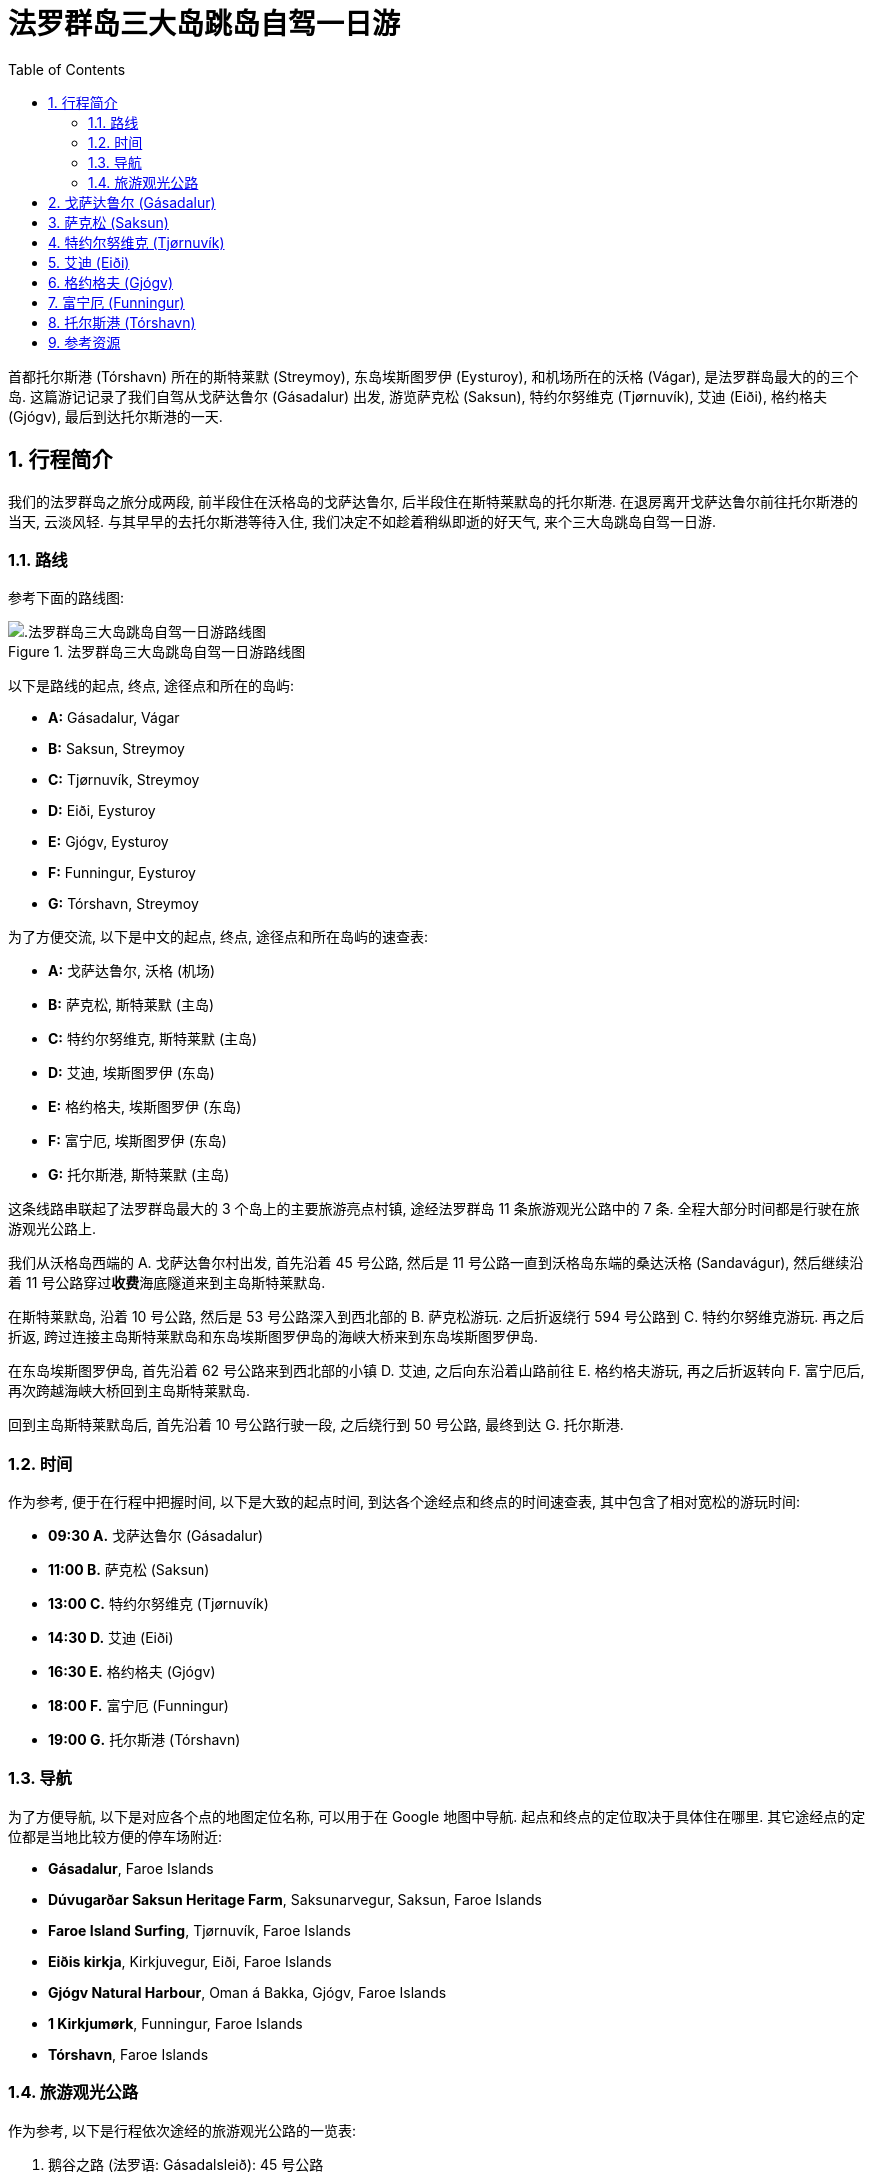 = 法罗群岛三大岛跳岛自驾一日游
:page-categories: posts
:page-date: 2025-07-01 09:00:00 +0100
:page-image: assets/images/2025/lofoten-faroe/one-day-island-hopping-road-trip/risin-kellingin.webp
:page-page-layout: post
:page-subtitle: One Day Island Hopping Road Trip in Faroe Islands
:page-tags: [2025-Lofoten-Faroe, 欧洲, 北欧, 斯堪的纳维亚, 丹麦, 法罗群岛, 自驾]
:page-liquid:
:toc:
:sectnums:
:url-gasadalur-apartments: https://www.booking.com/hotel/fo/gasadalur-apartments-world-famous-waterfall.html

首都托尔斯港 (Tórshavn) 所在的斯特莱默 (Streymoy), 东岛埃斯图罗伊 (Eysturoy), 和机场所在的沃格 (Vágar), 是法罗群岛最大的的三个岛. 这篇游记记录了我们自驾从戈萨达鲁尔 (Gásadalur) 出发, 游览萨克松 (Saksun), 特约尔努维克 (Tjørnuvík), 艾迪 (Eiði), 格约格夫 (Gjógv), 最后到达托尔斯港的一天.

[#_overview]
== 行程简介

我们的法罗群岛之旅分成两段, 前半段住在沃格岛的戈萨达鲁尔, 后半段住在斯特莱默岛的托尔斯港. 在退房离开戈萨达鲁尔前往托尔斯港的当天, 云淡风轻. 与其早早的去托尔斯港等待入住, 我们决定不如趁着稍纵即逝的好天气, 来个三大岛跳岛自驾一日游.

[#_route]
=== 路线

参考下面的路线图:

.法罗群岛三大岛跳岛自驾一日游路线图
image::assets/images/2025/lofoten-faroe/one-day-island-hopping-road-trip/route-map.webp[.法罗群岛三大岛跳岛自驾一日游路线图]

以下是路线的起点, 终点, 途径点和所在的岛屿:

* **A:** Gásadalur, Vágar
* **B:** Saksun, Streymoy
* **C:** Tjørnuvík, Streymoy
* **D:** Eiði, Eysturoy
* **E:** Gjógv, Eysturoy
* **F:** Funningur, Eysturoy
* **G:** Tórshavn, Streymoy

为了方便交流, 以下是中文的起点, 终点, 途径点和所在岛屿的速查表:

* **A:** 戈萨达鲁尔, 沃格 (机场)
* **B:** 萨克松, 斯特莱默 (主岛)
* **C:** 特约尔努维克, 斯特莱默 (主岛)
* **D:** 艾迪, 埃斯图罗伊 (东岛)
* **E:** 格约格夫, 埃斯图罗伊 (东岛)
* **F:** 富宁厄, 埃斯图罗伊 (东岛)
* **G:** 托尔斯港, 斯特莱默 (主岛)

这条线路串联起了法罗群岛最大的 3 个岛上的主要旅游亮点村镇, 途经法罗群岛 11 条旅游观光公路中的 7 条. 全程大部分时间都是行驶在旅游观光公路上.

我们从沃格岛西端的 A. 戈萨达鲁尔村出发, 首先沿着 45 号公路, 然后是 11 号公路一直到沃格岛东端的桑达沃格 (Sandavágur), 然后继续沿着 11 号公路穿过**收费**海底隧道来到主岛斯特莱默岛.

在斯特莱默岛, 沿着 10 号公路, 然后是 53 号公路深入到西北部的 B. 萨克松游玩. 之后折返绕行 594 号公路到 C. 特约尔努维克游玩. 再之后折返, 跨过连接主岛斯特莱默岛和东岛埃斯图罗伊岛的海峡大桥来到东岛埃斯图罗伊岛.

在东岛埃斯图罗伊岛, 首先沿着 62 号公路来到西北部的小镇 D. 艾迪, 之后向东沿着山路前往 E. 格约格夫游玩, 再之后折返转向 F. 富宁厄后, 再次跨越海峡大桥回到主岛斯特莱默岛.

回到主岛斯特莱默岛后, 首先沿着 10 号公路行驶一段, 之后绕行到 50 号公路, 最终到达 G. 托尔斯港.

[#_times]
=== 时间

作为参考, 便于在行程中把握时间, 以下是大致的起点时间, 到达各个途经点和终点的时间速查表, 其中包含了相对宽松的游玩时间:

* **09:30 A.** 戈萨达鲁尔 (Gásadalur)
* **11:00 B.** 萨克松 (Saksun)
* **13:00 C.** 特约尔努维克 (Tjørnuvík)
* **14:30 D.** 艾迪 (Eiði)
* **16:30 E.** 格约格夫 (Gjógv)
* **18:00 F.** 富宁厄 (Funningur)
* **19:00 G.** 托尔斯港 (Tórshavn)

[#_navigation]
=== 导航

为了方便导航, 以下是对应各个点的地图定位名称, 可以用于在 Google 地图中导航. 起点和终点的定位取决于具体住在哪里. 其它途经点的定位都是当地比较方便的停车场附近:

* **Gásadalur**, Faroe Islands
* **Dúvugarðar Saksun Heritage Farm**, Saksunarvegur, Saksun, Faroe Islands
* **Faroe Island Surfing**, Tjørnuvík, Faroe Islands
* **Eiðis kirkja**, Kirkjuvegur, Eiði, Faroe Islands
* **Gjógv Natural Harbour**, Oman á Bakka, Gjógv, Faroe Islands
* **1 Kirkjumørk**, Funningur, Faroe Islands
* **Tórshavn**, Faroe Islands

[#_tourists_routes]
=== 旅游观光公路

作为参考, 以下是行程依次途经的旅游观光公路的一览表:

. 鹅谷之路 (法罗语: Gásadalsleið): 45 号公路
. 萨克松之路 (法罗语: Saksunarleið): 53 公路
. 特约尔努维克之路 (法罗语: Tjørnuvíkleið): 594 号公路
. 艾迪垭口之路 (法罗语: Um Eiðisskarð)
. 峡谷之路 (法罗语: Gjáarleið)
. 富宁厄之路 (法罗语: Funningsleið)
. 岛屿之路 (法罗语: Oyggjarvegurin): 50 号公路

[#_gasadalur]
== 戈萨达鲁尔 (Gásadalur)

沃格岛最西端的山谷中隐藏着戈萨达鲁尔村 (Gásadalur). 它的名字的字面意思是 "鹅谷". 直到 2004 年随着山岭隧道的打通, 这座近乎与世隔绝的小村子才通了公路. 这里是法罗群岛最具标志性的的的穆拉瀑布 (Múlafossur) 的所在地. 座落在世界边缘的尽头, 戈萨达鲁尔村 (Gásadalur) 毫无疑问是法罗群岛最漂亮的村庄. 我们在法罗群岛的前半段行程就选择住在这里的 {url-gasadalur-apartments}[Gásadalur Apartments] 民宿, 终身难忘的体验. 我们就是从这里出发开始我们的跳岛自驾游.

.穆拉瀑布 (Múlafossur) 和戈萨达鲁尔村 (Gásadalur)
image::assets/images/2025/lofoten-faroe/one-day-island-hopping-road-trip/mulafossur.webp[穆拉瀑布 (Múlafossur) 和戈萨达鲁尔村 (Gásadalur)]

从戈萨达鲁尔村 (Gásadalur) 一直延伸到机场所在的瑟沃格村 (Sørvágur) 的 45 号公路, 被称为 "鹅谷之路" (Gásadalsleið), 是法罗群岛旅游观光公路中的一条.

TIP: 法罗群岛的旅游观光公路 (Tourist Routes) 在法罗语中被称为 https://www.landsverk.fo/en-gb/weather-and-driving-conditions/tourist-routes-in-the-faroe-islands[Sóljuleiðir], 译成英语是 Buttercup Routes. 这是以法罗群岛的 "国花" Buttercup 命名的. 直译就是 "黄油杯子", 中文学名毛茛 (gèn), 是一种黄油色杯形的小花. 这种花遍布法罗群岛的草丛中.

在鹅谷之路上, 特别是伯尔村 (Bøur) 那里, 可以远眺著名的海蚀柱拱门 (https://visitvagar.fo/en/see-do0/culture-attractions/viewpoints/drangarnir[Drangarnir]), 尖峰岛 (https://visitvagar.fo/en/see-do0/culture-attractions/viewpoints/tindholmur0[Tindhólmur]) 和似乎总是笼罩云雾中的海鹦岛 Mykines 岛. 而作为沃格岛上最大的村庄, 瑟沃格村 (Sørvágur) 是岛上的中心和交通枢纽. 沃格机场就在 Sørvágur 村的东侧. 这里的港口也是前往海鹦岛 Mykines 岛的门户.

从瑟沃格村 (Sørvágur) 向东继续前行是 11 号公路. 过了沃格机场之后, 会路过法罗群岛最大的湖 - 悬湖 (https://visitvagar.fo/en/see-do0/culture-attractions/viewpoints/the-lakes/lake-leitisvatn-sorvagsvatn[Sørvágsvatn/Leitisvatn]). 法罗群岛的文化标志之一, 取材于当地传说的 https://visitvagar.fo/en/whatson/places/place/the-nix-statue[The Nix] 雕像就伫立在悬湖近岸的浅水中.

继续 11 号公路下一个村子就是米德沃格村了 (Miðvágur) 了. 多数游客来到这个村子是为了著名的 Trælanípa/Bøsdalafossur 徒步路线. 路线的起点就在这个村子的教堂边, 而终点就是 https://visitvagar.fo/en/whatson/places/place/tralanipan0?region=7[Trælanípa] 悬崖, 和 http://visitvagar.fo/en/whatson/places/place/bosdalafossur-waterfall?region=7[Bøsdalafossur] 瀑布.

自驾游在沃格岛西侧的最后一站是桑达沃格村 (Sandavágur). 它是我们最喜欢的村庄之一, 风景如画, 特别是村庄教堂极具特色的红色屋顶使其成为法罗群岛最漂亮的教堂之一.

.桑达沃格村 (Sandavágur)
image::assets/images/2025/lofoten-faroe/one-day-island-hopping-road-trip/sandavagur.webp[桑达沃格村 (Sandavágur)]

桑达沃格村 (Sandavágur) 最吸引人的, 莫过于从村子出发徒步去看当地人称 https://visitvagar.fo/en/see-do0/culture-attractions/viewpoints/trollkonufingur1[Trøllkonufingur] 的奇石景观了. 这个名字的字面意思就是 Troll Woman's Finger 或者 The Witch's Finger, 也就是 "女巨魔的手指" 或者 "女巫的手指".

.女巫的手指
image::assets/images/2025/lofoten-faroe/one-day-island-hopping-road-trip/trollkonufingur.webp[女巫的手指]

女巫手指是法罗群岛少有的几个免费的热门徒步路线之一. 徒步往返需要大概一小时时间. 如果你想把这个徒步加到这个三大岛自驾游中, 需要提前一小时出发. 有关徒步的详细信息可以参考我们的攻略: link:{% post_url 2025-06-29-hiking-trollkonufingur %}[徒步法罗群岛的女巫手指].

从戈萨达鲁尔村 (Gásadalur) 到桑达沃格村 (Sandavágur) 这段自驾游还可以参考我们的攻略: link:{% post_url 2025-06-29-one-day-road-trip-on-vagar-island %}[法罗群岛沃格岛自驾一日游]

从桑达沃格村 (Sandavágur) 沿着 11 号公路一直向北前行就是连接沃格岛和主岛斯特莱默岛 (Streymoy) 的沃格海底隧道 (Vágatunnilin) 了. 法罗群岛的所有海底隧道都是收费的. 因此规划自驾行程时要对海底隧道有些了解, 以免花费不必要的通行费. 详细信息可以参考我们的攻略: link:{% post_url 2025-07-01-undersea-tunnels-in-the-faroe-islands %}[法罗群岛的海底隧道].

[#_saksun]
== 萨克松 (Saksun)

穿过沃格海底隧道就来到了法罗群岛的主岛斯特莱默岛 (Streymoy), 首都托尔斯港的所在地. 在这个岛上, 我们将首先前往西北部的偏远山村萨克松(Saksun).

TIP: 斯特莱默岛 (Streymoy) 的名字来自法罗语的 _streym + oy_. 第一部分的意思就是 _stream_, 第二部分是 _island_, 一般认为名字的意思是 _island of streams_ 或者 _island of currents_.

法罗群岛的 10 号公路是交通大动脉. 这条公路将首都托尔斯港一直连接到位于北方诸岛上的第二大城镇克拉克斯维克 (Klaksvík). 在斯特莱默岛上, 10 号公路向东南去往托尔斯港. 向西北则去往斯特莱默岛和东岛埃斯图罗伊岛之间的海峡大桥. 我们就是沿着 10 号公路向西北, 在接近海峡大桥之前, 在一个叫 Hvalvík 的小村子那里左转到 53 号公路上.

TIP: Hvalvík 由 _hval_ + _vík_ 构成. 前者意思是 "鲸", 如果你有兴趣尝尝法罗群岛的鲸肉, 你就遇到到这个词, 不妨记住. 后缀 _-vík_ 在法罗群岛地名中很常见, 指的是 "海湾". 所以 Hvalvík 直译就是 "鲸湾". 因为始于 Hvalvík, 53 号公路也叫 Hvalvíkvegur. 其中, _-vegur_ 就是 "路" 的意思, Hvalvíkvegur 直译就是 "鲸湾路".

53 号公路穿过狭长的峡谷, 一直通往萨克松 (Saksun). 这条公路是法罗群岛旅游观光公路中的一条, 称为 "萨克松之路" (法罗语: Saksunarleið). 萨克松之路沿途极其僻静, 但风景秀丽. 不过这条路大部分路段都很狭窄, 只有一条车道. 在单车道上遇到迎面而来的交通时, 需要驶入路侧临时停车带避让.

来到萨克松之后, 首先就是一个很大的停车场, 完全不用担心停车的问题. 这里也有一个公共卫生间.

萨克松是法罗群岛最上镜的村庄之一. 这里有高山, 瀑布, 小溪, 泻湖, 沙滩, 大西洋, 构成一套完美的自然环境. 村庄中心的草顶小教堂 (Saksun Church) 是最经典的法罗群岛地标之一. 宁静超脱的氛围和原始的山村风貌, 完美的诠释了法罗群岛的独特之美.

.萨克松 (Saksun)
image::assets/images/2025/lofoten-faroe/one-day-island-hopping-road-trip/saksun.webp[萨克松 (Saksun)]

村子里几栋散落的草顶小屋现在是 Dúvugarðar 露天博物馆的一部分. 博物馆之在夏季向游客开放. 门票不便宜, 每人 150 丹麦克朗 (2025 年).

在萨克松, 可以停留 90 分钟左右. 参观一下博物馆, 或是探访一下泻湖的沙滩, 又或是爬上半山腰, 俯瞰萨克松全貌.

萨克松 (Saksun) 是多条徒步路线的起点, 其中最热门的是萨克松 - 特约尔努维克 (Saksun - Tjørnuvík) 的徒步路线:

.萨克松 - 特约尔努维克 (Saksun - Tjørnuvík) 的徒步路线
image::assets/images/2025/lofoten-faroe/one-day-island-hopping-road-trip/hiking-route-saksun-tjornuvik.webp[萨克松 - 特约尔努维克 (Saksun - Tjørnuvík)]

特约尔努维克 (Tjørnuvík) 正是我们这次自驾游的下一站. 从萨克松原路折返, 沿着 53 号公路回到 10 号公路后左转沿 10 号公路向北, 前往特约尔努维克.

[#_tjornuvik]
== 特约尔努维克 (Tjørnuvík)

沿 10 号公路向北, 会来到通往东岛埃斯图罗伊岛的海峡大桥. 这座大桥的名字是斯特莱默桥 (Streymin Bridge, 法罗语: Brúgvin um Streymin). 前往特约尔努维克 (Tjørnuvík) 时, 不要开上斯特莱默桥, 而是在上桥前左转驶下 10 号公路, 转到 594 号公路上. 它也是一条旅游观光公路, 被称为 "特约尔努维克之路" (法罗语: Tjørnuvíkleið). 中途会路过法罗群岛最大的瀑布 - 福萨瀑布 (https://visitfaroeislands.com/fo/whatson/places/place/fossa-waterfall[Fossá]), 可以停车稍作停留.

特约尔努维克之路全程都比较狭窄. 尤其是到达特约尔努维克之前的最后一段山路, 崎岖陡峭, 只能遵循交通信号灯的指示, 每隔几分钟, 交替单向通行. 还要留意随时可能出现的羊!

.特约尔努维克 (Tjørnuvík) 的交通信号灯
image::assets/images/2025/lofoten-faroe/one-day-island-hopping-road-trip/tjornuvik-traffic-light.webp[特约尔努维克 (Tjørnuvík) 的交通信号灯]

特约尔努维克的村口就是一个小型的停车场. 夏季时车位会比较紧张, 有时可能要等别人离开, 好在游客在这里通常停留的时间都不长. 停车场的斜对面就是一个漂亮温馨的小咖啡馆 https://visitfaroeislands.com/en/whatson/places/place/cafe-solja[Café Sólja].

特约尔努维克拥有独特的黑沙滩和强劲的海浪, 使得这里成为冲浪者的天堂. 热门的萨克松 - 特约尔努维克 (Saksun - Tjørnuvík) 的徒步路线也吸引着无数徒步爱好者. 但是这里最知名的景观还是远处一对高耸的被称为 "巨人和女巫" (The Giant and The Witch, 法罗语: Risin og Kellingin) 的海蚀柱. 因其苍凉而和壮美, 成为法罗群岛的名片之一.

.特约尔努维克 (Tjørnuvík)
image::assets/images/2025/lofoten-faroe/one-day-island-hopping-road-trip/tjornuvik.webp[特约尔努维克 (Tjørnuvík)]

每年的 6 月和 7 月是特约尔努维克的干草季 (Hay Season). 村民收割牧草, 晒干, 以供在漫长的冬季喂养羊群. 收割干草在特约尔努维克已经不仅仅是一项农牧业的生产劳作, 更是一种传统的仪式和文化. 在此期间请务必注意不要踩踏村庄围栏内的草场.

.特约尔努维克 (Tjørnuvík) 干草季
image::assets/images/2025/lofoten-faroe/one-day-island-hopping-road-trip/tjornuvik-hay-season.webp[特约尔努维克 (Tjørnuvík) 干草季]

海蚀柱 "巨人和女巫" 的位置实际上就是东岛埃斯图罗伊岛西北部的悬崖边, 临近艾迪 (Eiði), 我们自驾游的下一站. 从特约尔努维克出发, 需要首先沿着 594 号公路原路返回到跨海峡的斯特莱默大桥.

[#_eidi]
== 艾迪 (Eiði)

从斯特莱默岛跨越斯特莱默大桥就到了东岛埃斯图罗伊岛. 斯特莱默大桥对于法罗群岛自驾游非常重要. 它是法罗群岛唯一的岛屿间的大桥. 经过这座大桥来往于斯特莱默岛和东岛埃斯图罗伊岛, 可以省去连接两岛之间的东岛海底隧道 (Eysturoyartunnilin) 的通行费. 特别是前往东岛西北部时, 走大桥和走海底隧道所需的时间区别不大, 格外划算.

在东岛埃斯图罗伊岛这一侧, 大桥以北的海边是一个叫 Norðskáli 的小村子. 村子里有一个颇受本地人和游客喜爱的海鲜小店: https://sjogati.fo/[Sjógæti]. 旅途劳累不妨拐下主路去稍作停留, 尝尝炸鱼薯条, 或者买点海鲜回去吃. 这里还有两个相对较大的杂货店: Á við Norðskála 和 Bónus Norðskála, 采购水果, 食品很方便. 值得一提的是, 法罗群岛实行酒类国家专营. 为数不多的酒类国有专卖店之一 Rúsdrekkasøla Landsins - Norðskáli 也在这里. 如果你错过了沃格机场的免税酒水, 可以在这里买, 当然价格要贵很多.

参考下面的图示:

.斯特莱默大桥 (Streymin Bridge) 的路口
image::assets/images/2025/lofoten-faroe/one-day-island-hopping-road-trip/streymin-bridge-roads.webp[斯特莱默大桥 (Streymin Bridge) 的路口]

由西向东过桥后, 导航软件可能会提示不能左转进入 Norðskáli 村的内部路, 需要到前面很远的环岛掉头. 但我们发现, 这里路面上有左转指示, 我们是跟随貌似本地的小货车左转的. 下了主路后, 右侧就有停车场. 杂货店, 酒类专卖店都在这里. 沿着村庄的内部路继续往北没多远, 左手边就能看到 Sjógæti 海鲜店. 继续向北可以回到 62 号公路, 一直到艾迪 (Eiði).

艾迪 (Eiði) 是东岛埃斯图罗伊岛西北部的一个宁静而美丽的村庄. 自驾来这里, 可以将车停在教堂边 (Eiðis kirkja) 的停车场. 白色的教堂非常醒目, 很容易找到. 这里也有一个公共卫生间. 步行游览艾迪需要一小时左右的时间.

.艾迪 (Eiði)
image::assets/images/2025/lofoten-faroe/one-day-island-hopping-road-trip/eidi.webp[艾迪 (Eiði)]

号称 "世界上最美的足球场" 就在艾迪. 事实上, 这里有两片足球场. 毗邻教堂的是一片新的足球场. 走过这片球场, 是一个不大的湖, 环湖步道很适合舒缓驾车的疲劳. 沿着步道可以来到大西洋的岸边, 另一片旧的足球场就在这里的山脚上. 座落在世界的边缘, 狂野的北大西洋岸边, 这片足球场是法罗群岛的另一个名片, 是无数风光大片和明信片的主题. 如今, 这片足球场被用作露营车营地, 多少影响了画面的质感.

.艾迪的露营地 (Eiði Camping)
image::assets/images/2025/lofoten-faroe/one-day-island-hopping-road-trip/eidi-camping.webp[艾迪的露营地 (Eiði Camping)]

离开艾迪, 我们向东前往格约格夫 (Gjógv) 和富宁厄 (Funningur). 这里都是山路, 需要翻越法罗群岛的最高峰 Slættaratindur 南坡的垭口. 垭口东侧有个三岔路口分别通往东岛埃斯图罗伊岛西北部的三个村庄, 而这三条路都是旅游观光公路:

* 通往西边的艾迪 (Eiði): 艾迪垭口之路 (Um Eiðisskarð)
* 通往北边的格约格夫 (Gjógv): 峡谷之路 (Gjáarleið)
* 通往东边的富宁厄 (Funningur): 富宁厄之路 (Funningsleið)

其中艾迪垭口之路是我们在法罗群岛最喜欢的一段路. 从艾迪教堂出发, 向左一路向上爬去往垭口. 途中在山上的高地会经过一个小停车场, 这里是巨人和女巫海蚀柱的观景点 (Risin og Kellingin viewpoint).

.巨人和女巫海蚀柱 (The Giant and The Witch, 法罗语: Risin og Kellingin)
image::assets/images/2025/lofoten-faroe/one-day-island-hopping-road-trip/eidi-risin-kellingin.webp[巨人和女巫海蚀柱 (The Giant and The Witch, 法罗语: Risin og Kellingin)]

继续向东不到 5 公里, 在垭口的最高处还有一个停车场. 这里是登顶最高峰 https://visitfaroeislands.com/en/whatson/places/place/slattaratindur0[Slættaratindur] 的徒步路线的起点. 法罗语 Slættaratindur 的字面意思是 Flat Summit, 大意就是平顶山, 只因为这座山的顶峰是有上千平米的平地. 每年的夏至 (6 月 21 日), 人们来到这里登顶, 观赏紧随日落之后的日出已经成为一项传统.

经过 Slættaratindur 徒步起点的停车场, 向垭口的东侧继续前行, 经过两个发卡弯就是三岔路口了. 向右的发卡弯就是去往东边的富宁厄之路 (Funningsleið) 了. 我们在这里继续直行就是峡谷之路 (Gjáarleið) 去往我们的下一站, 格约格夫 (Gjógv).

[#_gjogv]
== 格约格夫 (Gjógv)

沿峡谷之路 (Gjáarleið) 向北 5 公里左右就到了格约格夫 (Gjógv). 法罗语 Gjógv 的意思就是峡谷 (Gorge), 这个村子说白了就叫 "峡谷村". 因村庄里的著名的景观海蚀峡谷而得名.

在格约格夫比较困扰我们的是如何停车. 沿峡谷之路下来刚到村子, 右手边就有一个整洁而且足以容纳几十辆车的停车场, 但却挂着私人停车场 (Privat Parkering) 的牌子. 在格约格夫天然港 (Gjógv Natural Harbour) 那里也有一小片空地可以停下几辆车, 但并没有任何标识.

.格约格夫 (Gjógv)
image::assets/images/2025/lofoten-faroe/one-day-island-hopping-road-trip/gjogv.webp[格约格夫 (Gjógv)]

格约格夫 (Gjógv) 的海蚀峡谷也是法罗群岛比较知名的景点之一. 沿峡谷的南岸的步道走到尽头, 可以看到一张观景长椅, 称为 "玛丽的长椅" (Mary's Bench, 丹麦语: Mary's Bænk), 以丹麦王储妃玛丽的名字命名. 玛丽于 2005 年到访, 是第一个坐上长椅的人. 如果你有勇气, 在峡谷这一侧最前端的悬崖上,有一处石阶, 可以站上去, 脚下就是狂野的北大西洋.

峡谷的北岸有一条沿着悬崖向上的步道, 通往在半山腰上的一条徒步路线的起点. 如果你运气好, 在夏季有机会这边的悬崖上见到海鹦 (Puffins). 我们正在徒步而上时, 突遇大雨, 没办法只好打道回府了.

.格约格夫 (Gjógv) 的海蚀峡谷
image::assets/images/2025/lofoten-faroe/one-day-island-hopping-road-trip/gjogv-gorge.webp[约格夫 (Gjógv) 的海蚀峡谷]

在游玩了格约格夫之后, 我们开车原路回到了三岔口, 从这里取左道转向富宁厄之路 (Funningsleið) 前往东边的富宁厄 (Funningur).

[#_funningur]
== 富宁厄 (Funningur)

在富宁厄之路 (Funningsleið) 上, 可以俯瞰古老的富宁厄 (Funningur). 根据传说, 爱尔兰的僧人早在 825 年前后, 就是在这里登陆, 成为法罗群岛最早的定居者. 只是后来被挪威的维京人赶走了. 法罗语的 Funningur 的含义就是 "发现" (finding) 或者 "找到的土地" (found land).

.富宁厄 (Funningur)
image::assets/images/2025/lofoten-faroe/one-day-island-hopping-road-trip/funningur.webp[富宁厄 (Funningur)]

富宁厄是个很小的村子, 有一座古老的草顶木屋教堂就坐落在峡湾的岸边. 依托壮丽的峡湾, 还是非常上相的. 在码头那里有一个简陋的公共卫生间. 村子里并没有杂货店, 也没有餐馆. 这里的居民有需要时, 也是到海峡大桥那边的 Norðskáli 采购的.

富宁厄是我们在东岛埃斯图罗伊岛的最后一站, 之后我们直接赶往位于主岛斯特莱默岛的首都托尔斯港入住.

[#_torshavn]
== 托尔斯港 (Tórshavn)

从富宁厄前往托尔斯港, 导航软件会推荐经东岛埃斯图罗伊岛的 Strendur, 穿过东岛海底隧道 (Eysturoyartunnilin) 到主岛斯特莱默岛. 我们则选择还是跨越斯特莱默大桥, 然后经 10 号公路, 转到 50 号公路去托尔斯港. 虽然这样会多花 20 分钟左右的时间, 但是一方面可以省去海底隧道的通行费, 另一方面是因为 50 号公路是这次自驾游的第 7 条旅游观光公路, 被称为 "岛屿之路" (https://visitfaroeislands.com/en/whatson/places/place/oyggjarvegurin0[Oyggjarvegurin]).

.法罗群岛的旅游观光公路 - 岛屿之路 (Oyggjarvegurin)
image::assets/images/2025/lofoten-faroe/one-day-island-hopping-road-trip/oyggjarvegurin.webp[法罗群岛的旅游观光公路 - 岛屿之路 (Oyggjarvegurin)]

在晚上 8 点前, 我们就顺利到达了托尔斯港并入住了我们的民宿. 就在托尔斯港的地标之一, 西教堂 (https://www.visittorshavn.fo/place/vesturkirkjan-church-of-western-torshavn0/[Vesturkirkjan]) 旁边:

.托尔斯港的西教堂 (Vesturkirkjan)
image::assets/images/2025/lofoten-faroe/one-day-island-hopping-road-trip/vesturkirkjan.webp[法罗群岛的旅游观光公路 - 岛屿之路 (Oyggjarvegurin)]

七月初完全不用担心天色, 法罗群岛这时基本上没有真正意义上的黑夜. 而且我们在海峡大桥那里也采购好了食品, 不必在托尔斯港的第一天就开车在城里去采购了.

[#_resources]
== 参考资源

* 法罗群岛国家工程管理局官网 - 旅游观光公路: https://www.landsverk.fo/en-gb/weather-and-driving-conditions/tourist-routes-in-the-faroe-islands[Tourist Routes In The Faroe Islands (Sóljuleiðir)]
* 法罗群岛旅游推广机构官网: https://visitfaroeislands.com/en[Visit Faroe Islands]
* 法罗群岛旅游推广机构官网 - 沃格: https://visitvagar.fo/en[Visit Vágar]
